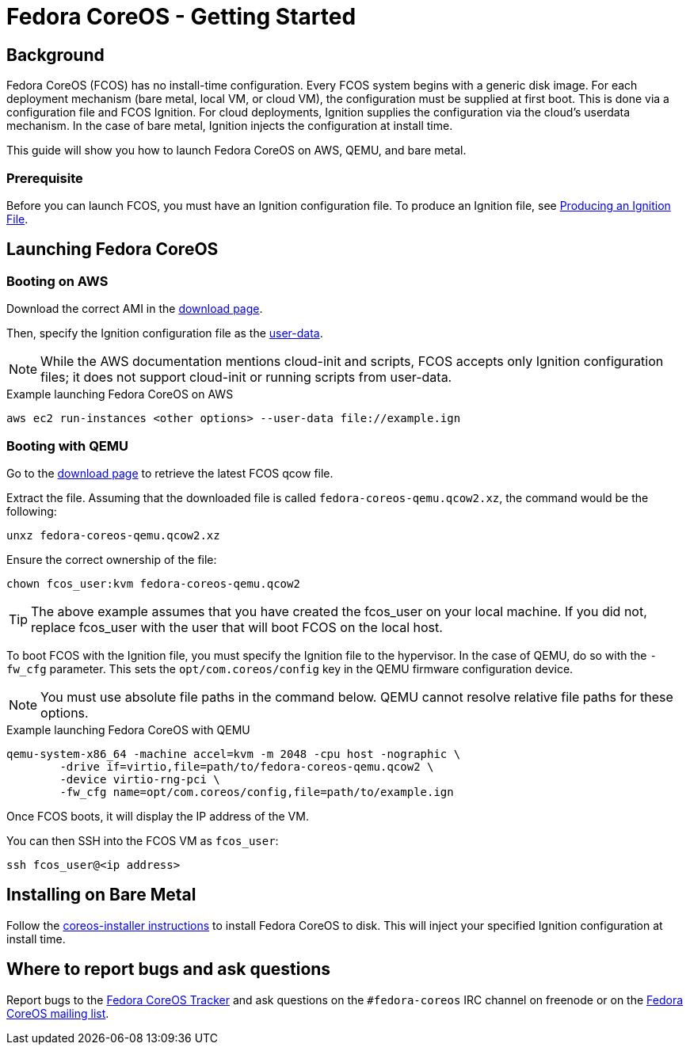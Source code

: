:experimental:
= Fedora CoreOS - Getting Started

== Background

Fedora CoreOS (FCOS) has no install-time configuration. Every FCOS system begins with a generic disk image. For each deployment mechanism (bare metal, local VM, or cloud VM), the configuration must be supplied at first boot. This is done via a configuration file and FCOS Ignition. For cloud deployments, Ignition supplies the configuration via the cloud’s userdata mechanism. In the case of bare metal, Ignition injects the configuration at install time.

This guide will show you how to launch Fedora CoreOS on AWS, QEMU, and bare metal.

=== Prerequisite
Before you can launch FCOS, you must have an Ignition configuration file. To produce an Ignition file, see xref:producing-ign.adoc[Producing an Ignition File].

== Launching Fedora CoreOS

=== Booting on AWS

Download the correct AMI in the https://getfedora.org/coreos/download/[download page].

Then, specify the Ignition configuration file as the https://docs.aws.amazon.com/AWSEC2/latest/UserGuide/ec2-instance-metadata.html#instancedata-add-user-data[user-data].

NOTE: While the AWS documentation mentions cloud-init and scripts, FCOS accepts only Ignition configuration files; it does not support cloud-init or running scripts from user-data.

.Example launching Fedora CoreOS on AWS
[source, bash]
----
aws ec2 run-instances <other options> --user-data file://example.ign
----

=== Booting with QEMU
Go to the https://getfedora.org/coreos/download/[download page] to retrieve the latest FCOS qcow file.

Extract the file. Assuming that the downloaded file is called `fedora-coreos-qemu.qcow2.xz`, the command would be the following:


`unxz fedora-coreos-qemu.qcow2.xz`

Ensure the correct ownership of the file:

`chown fcos_user:kvm fedora-coreos-qemu.qcow2`

TIP: The above example assumes that you have created the fcos_user on your local machine. If you did not, replace fcos_user with the user that will boot FCOS on the local host.

To boot FCOS with the Ignition file, you must specify the Ignition file to the hypervisor. In the case of QEMU, do so with the `-fw_cfg` parameter. This sets the `opt/com.coreos/config` key in the QEMU firmware configuration device.

NOTE: You must use absolute file paths in the command below. QEMU cannot resolve relative file paths for these options.

.Example launching Fedora CoreOS with QEMU

[source,bash]
----
qemu-system-x86_64 -machine accel=kvm -m 2048 -cpu host -nographic \
	-drive if=virtio,file=path/to/fedora-coreos-qemu.qcow2 \
	-device virtio-rng-pci \
	-fw_cfg name=opt/com.coreos/config,file=path/to/example.ign
----
Once FCOS boots, it will display the IP address of the VM.

You can then SSH into the FCOS VM as `fcos_user`:

`ssh fcos_user@<ip address>`

== Installing on Bare Metal

Follow the https://github.com/coreos/coreos-installer/[coreos-installer instructions] to install Fedora CoreOS to disk. This will inject your specified Ignition configuration at install time.

== Where to report bugs and ask questions

Report bugs to the https://github.com/coreos/fedora-coreos-tracker[Fedora CoreOS Tracker] and ask questions on the `#fedora-coreos` IRC channel on freenode or on the https://lists.fedoraproject.org/archives/list/coreos@lists.fedoraproject.org/[Fedora CoreOS mailing list].
